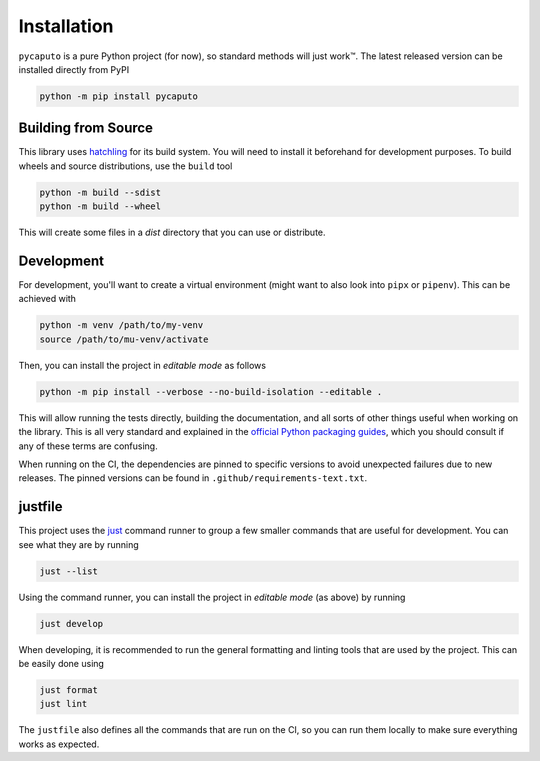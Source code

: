Installation
============

``pycaputo`` is a pure Python project (for now), so standard methods will
just work™. The latest released version can be installed directly from PyPI

.. code:: sh

    python -m pip install pycaputo

Building from Source
--------------------

This library uses `hatchling <https://hatch.pypa.io/latest/>`__ for its
build system. You will need to install it beforehand for development purposes.
To build wheels and source distributions, use the ``build`` tool

.. code:: sh

    python -m build --sdist
    python -m build --wheel

This will create some files in a `dist` directory that you can use or distribute.

Development
-----------

For development, you'll want to create a virtual environment (might want to
also look into ``pipx`` or ``pipenv``). This can be achieved with

.. code:: sh

    python -m venv /path/to/my-venv
    source /path/to/mu-venv/activate

Then, you can install the project in *editable mode* as follows

.. code:: sh

    python -m pip install --verbose --no-build-isolation --editable .

This will allow running the tests directly, building the documentation, and all
sorts of other things useful when working on the library. This is all very
standard and explained in the `official Python packaging guides
<https://packaging.python.org/en/latest/>`__, which you should consult if any of
these terms are confusing.

When running on the CI, the dependencies are pinned to specific versions to avoid
unexpected failures due to new releases. The pinned versions can be found in
``.github/requirements-text.txt``.

justfile
--------

This project uses the `just <https://just.systems/man/en/>`__ command runner to
group a few smaller commands that are useful for development. You can see what
they are by running

.. code:: sh

    just --list

Using the command runner, you can install the project in *editable mode* (as above)
by running

.. code:: sh

    just develop

When developing, it is recommended to run the general formatting and linting
tools that are used by the project. This can be easily done using

.. code:: sh

   just format
   just lint

The ``justfile`` also defines all the commands that are run on the CI, so you can
run them locally to make sure everything works as expected.
